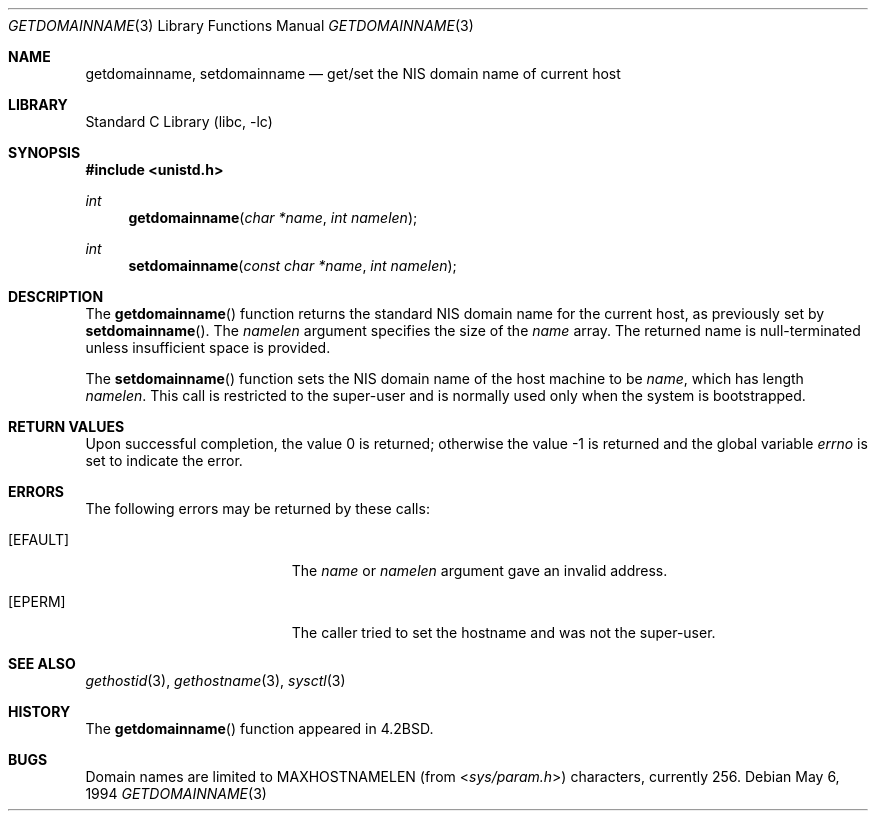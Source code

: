 .\" Copyright (c) 1983, 1991, 1993
.\"	The Regents of the University of California.  All rights reserved.
.\"
.\" Redistribution and use in source and binary forms, with or without
.\" modification, are permitted provided that the following conditions
.\" are met:
.\" 1. Redistributions of source code must retain the above copyright
.\"    notice, this list of conditions and the following disclaimer.
.\" 2. Redistributions in binary form must reproduce the above copyright
.\"    notice, this list of conditions and the following disclaimer in the
.\"    documentation and/or other materials provided with the distribution.
.\" 4. Neither the name of the University nor the names of its contributors
.\"    may be used to endorse or promote products derived from this software
.\"    without specific prior written permission.
.\"
.\" THIS SOFTWARE IS PROVIDED BY THE REGENTS AND CONTRIBUTORS ``AS IS'' AND
.\" ANY EXPRESS OR IMPLIED WARRANTIES, INCLUDING, BUT NOT LIMITED TO, THE
.\" IMPLIED WARRANTIES OF MERCHANTABILITY AND FITNESS FOR A PARTICULAR PURPOSE
.\" ARE DISCLAIMED.  IN NO EVENT SHALL THE REGENTS OR CONTRIBUTORS BE LIABLE
.\" FOR ANY DIRECT, INDIRECT, INCIDENTAL, SPECIAL, EXEMPLARY, OR CONSEQUENTIAL
.\" DAMAGES (INCLUDING, BUT NOT LIMITED TO, PROCUREMENT OF SUBSTITUTE GOODS
.\" OR SERVICES; LOSS OF USE, DATA, OR PROFITS; OR BUSINESS INTERRUPTION)
.\" HOWEVER CAUSED AND ON ANY THEORY OF LIABILITY, WHETHER IN CONTRACT, STRICT
.\" LIABILITY, OR TORT (INCLUDING NEGLIGENCE OR OTHERWISE) ARISING IN ANY WAY
.\" OUT OF THE USE OF THIS SOFTWARE, EVEN IF ADVISED OF THE POSSIBILITY OF
.\" SUCH DAMAGE.
.\"
.\"     @(#)gethostname.3	8.1 (Berkeley) 6/4/93
.\" $FreeBSD: releng/11.0/lib/libc/gen/getdomainname.3 165903 2007-01-09 00:28:16Z imp $
.\"
.Dd May 6, 1994
.Dt GETDOMAINNAME 3
.Os
.Sh NAME
.Nm getdomainname ,
.Nm setdomainname
.Nd get/set the NIS domain name of current host
.Sh LIBRARY
.Lb libc
.Sh SYNOPSIS
.In unistd.h
.Ft int
.Fn getdomainname "char *name" "int namelen"
.Ft int
.Fn setdomainname "const char *name" "int namelen"
.Sh DESCRIPTION
The
.Fn getdomainname
function
returns the standard NIS domain name for the current host, as
previously set by
.Fn setdomainname .
The
.Fa namelen
argument
specifies the size of the
.Fa name
array.
The returned name is null-terminated unless insufficient
space is provided.
.Pp
The
.Fn setdomainname
function
sets the NIS domain name of the host machine to be
.Fa name ,
which has length
.Fa namelen .
This call is restricted to the super-user and
is normally used only when the system is bootstrapped.
.Sh RETURN VALUES
.Rv -std
.Sh ERRORS
The following errors may be returned by these calls:
.Bl -tag -width Er
.It Bq Er EFAULT
The
.Fa name
or
.Fa namelen
argument gave an
invalid address.
.It Bq Er EPERM
The caller tried to set the hostname and was not the super-user.
.El
.Sh SEE ALSO
.Xr gethostid 3 ,
.Xr gethostname 3 ,
.Xr sysctl 3
.Sh HISTORY
The
.Fn getdomainname
function appeared in
.Bx 4.2 .
.Sh BUGS
Domain names are limited to
.Dv MAXHOSTNAMELEN
(from
.In sys/param.h )
characters, currently 256.
